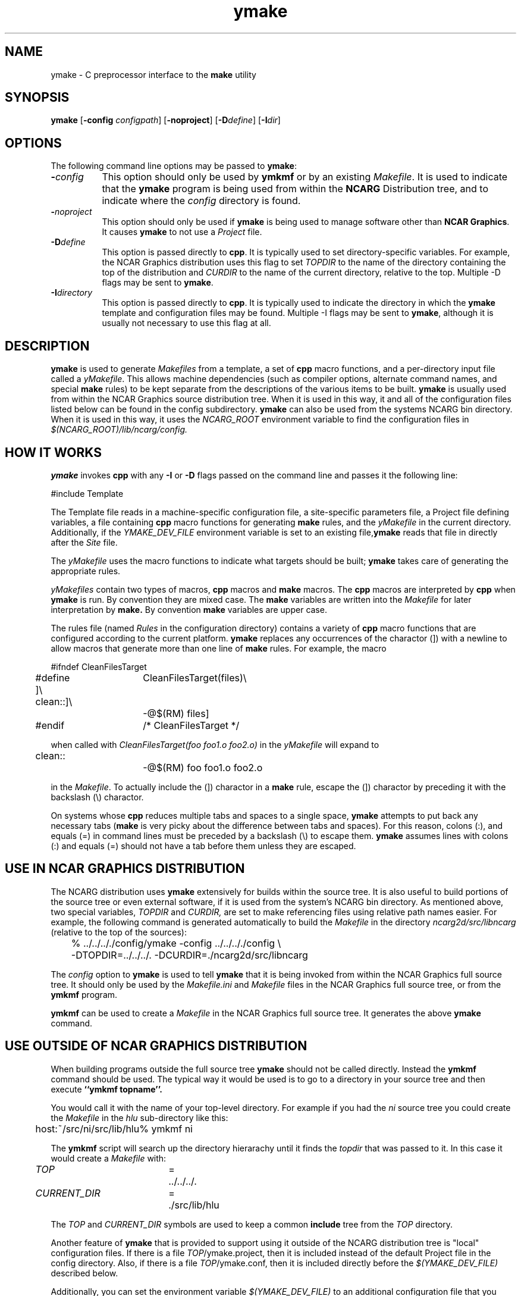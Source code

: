 .\" The first line of this file must contain the '\"[e][r][t][v] line
.\" to tell man to run the appropriate filter "t" for table.
.\"
.\"	$Id: ymake.man,v 1.17 1997-06-12 15:08:23 haley Exp $
.\"
.\"######################################################################
.\"#									#
.\"#			   Copyright (C)  1993 				#
.\"#	     University Corporation for Atmospheric Research		#
.\"#			   All Rights Reserved				#
.\"#									#
.\"######################################################################
.\"
.\"	File:		ymake.man
.\"
.\"	Author:		Jeff W. Boote
.\"			National Center for Atmospheric Research
.\"			PO 3000, Boulder, Colorado
.\"
.\"	Date:		Mon Jun 14 17:10:14 1993
.\"
.\"	Description:	This file explains what ymake is, and how to use it.
.\"
.ps 12
.TH ymake 1NCARG "June 1993" "NCAR Graphics Local" "NCAR Graphics"
.SH NAME
.nh
ymake \- C preprocessor interface to the \fBmake\fP utility
.ny
.SH SYNOPSIS
\fBymake\fP [\fB\-config\fP \fIconfigpath\fP] [\fB\-noproject\fP] [\fB\-D\fP\fIdefine\fP] [\fB\-I\fP\fIdir\fP]
.SH OPTIONS
The following command line options may be passed to \fBymake\fP:
.TP 8
.B \-\fIconfig\fP
This option should only be used by \fBymkmf\fP or by an existing \fIMakefile\fP.
It is used to indicate that the \fBymake\fP program is being used from within
the \fBNCARG\fP Distribution tree, and to indicate where the \fIconfig\fP
directory is found.
.TP 8
.B \-\fInoproject\fP
This option should only be used if \fBymake\fP is being used to manage software
other than \fBNCAR Graphics\fP.  It causes \fBymake\fP to not use a
\fIProject\fP file.
.TP 8
.B \-D\fIdefine\fP
This option is passed directly to \fBcpp\fP.  It is typically used to set
directory-specific variables.  For example, the NCAR Graphics distribution uses
this flag to set \fITOPDIR\fP to the name of the directory containing the top
of the distribution and \fICURDIR\fP to the name of the current 
directory, relative to the top. Multiple -D flags may be sent to \fBymake\fP.
.TP 8
.B \-I\fIdirectory\fP
This option is passed directly to \fBcpp\fP.  It is typically used to 
indicate the directory in which the \fBymake\fP template and configuration
files may be found. Multiple -I flags may be sent to \fBymake\fP, although
it is usually not necessary to use this flag at all.
.SH DESCRIPTION
.B ymake
is used to 
generate \fIMakefiles\fP from a template, a set of \fBcpp\fP macro functions,
and a per-directory input file called a \fIyMakefile\fP.  This allows machine
dependencies (such as compiler options, alternate command names, and special
\fBmake\fP rules) to be kept separate from the descriptions of the
various items to be built. \fBymake\fP is usually used from within the
NCAR Graphics source distribution tree.  When it is used in this way, it
and all of the configuration files listed below can be found in the config
subdirectory.  \fBymake\fP can also be used from the systems NCARG bin
directory.
When it is used in this way, it uses the \fINCARG_ROOT\fP environment
variable to find the configuration files in
.I $(NCARG_ROOT)/lib/ncarg/config.
.SH "HOW IT WORKS"
\fBymake\fP invokes \fBcpp\fP with any \fB\-I\fP or \fB\-D\fP flags passed
on the command line and passes it the following line:
.sp
.nf
	#include Template
.fi
.sp
.PP
The Template file reads in
a machine-specific configuration file,
a site-specific parameters file,
a Project file defining variables,
a file containing \fBcpp\fP macro functions for generating \fBmake\fP rules,
and the \fIyMakefile\fP in the current directory.
Additionally, if the \fIYMAKE_DEV_FILE\fP environment variable is set to an
existing file,\fBymake\fP reads that file in directly after the \fISite\fP
file.
.PP
The \fIyMakefile\fP uses the macro functions to indicate what
targets should be built; \fBymake\fP takes care of generating the appropriate
rules.
.PP
.I yMakefiles
contain two types of macros, \fBcpp\fP macros
and \fBmake\fP macros.  The \fBcpp\fP macros are interpreted by
\fBcpp\fP when
.B ymake
is run.  By convention they are mixed case.  The \fBmake\fP variables are
written into the
.I Makefile
for later interpretation by
.B make.
By convention
.B make
variables are upper case.
.PP
The rules file (named \fIRules\fP in the configuration directory) contains a
variety of \fBcpp\fP macro functions that are
configured according to the current platform.  \fBymake\fP replaces 
any occurrences of the charactor (]) with a newline to allow macros that
generate more than one line of \fBmake\fP rules.
For example, the macro
.ta .5i 1.5i 2.1i 5.5i
.nf

	#ifndef	CleanFilesTarget
	#define	CleanFilesTarget(files)\e
	]\e
	clean::]\e
		-@$(RM) files]
	#endif	/* CleanFilesTarget */

.fi
when called with
.I "CleanFilesTarget(foo foo1.o foo2.o)"
in the \fIyMakefile\fP will expand to
.nf

	clean::
		-@$(RM) foo foo1.o foo2.o

.fi
.ta
in the \fIMakefile\fP.  To actually include the
(]) charactor in a \fBmake\fP rule, escape the (]) charactor by preceding
it with the backslash (\\) charactor.
.PP
On systems whose \fBcpp\fP reduces multiple tabs and spaces to a single
space, \fBymake\fP attempts to put back any necessary tabs (\fBmake\fP is
very picky about the difference between tabs and spaces).  For this reason,
colons (:), and equals (=) in command lines must be preceded by a
backslash (\\) to escape them. \fBymake\fP assumes lines with colons (:) and
equals (=) should not have a tab before them unless they are escaped.
.SH "USE IN NCAR GRAPHICS DISTRIBUTION"
The NCARG distribution uses \fBymake\fP extensively for builds
within the source tree.  It is also useful to build portions of the source tree
or even external software, if it is used from the system's NCARG bin directory.
As mentioned above,
two special variables, \fITOPDIR\fP and \fICURDIR,\fP are set to make
referencing files using relative path names easier.  For example, the
following command is generated automatically to build the \fIMakefile\fP in
the directory \fIncarg2d/src/libncarg\fP (relative to the top of the sources):
.ta .5i 1i
.sp
.nf
	%  ../../.././config/ymake -config ../../.././config \\
		-DTOPDIR\=../../../. -DCURDIR\=./ncarg2d/src/libncarg
.fi
.sp
.ta
The \fIconfig\fP option to \fBymake\fP is used to tell \fBymake\fP that it
is being invoked from within the NCAR Graphics full source tree.  It should
only be used by the \fIMakefile.ini\fP and \fIMakefile\fP files in the NCAR
Graphics full source tree, or from the \fBymkmf\fP program.
.PP
\fBymkmf\fP can be used to create a \fIMakefile\fP in the NCAR Graphics full
source tree. It generates the above \fBymake\fP command.
.SH "USE OUTSIDE OF NCAR GRAPHICS DISTRIBUTION"
When building programs outside the full source tree \fBymake\fP should not
be called directly.  Instead the \fBymkmf\fP command should be used.
The typical way it would be used is to go to a directory in your
source tree and then execute
.B ``ymkmf topname''.
.PP
You would call it with the name of your top-level directory.
For example if you had the \fIni\fP source tree you could create
the \fIMakefile\fP in the \fIhlu\fP sub-directory like this:
.ta .5i
.sp
.nf
	host:~/src/ni/src/lib/hlu% ymkmf ni
.fi
.sp
.ta
The \fBymkmf\fP script will search up the directory hierarachy until it finds
the \fItopdir\fP that was passed to it.  In this case it would create a
\fIMakefile\fP with:
.ta .5i 2i 2.5i 3.5i
.sp
	\fITOP\fP	=	../../../.
.br
	\fICURRENT_DIR\fP	=	./src/lib/hlu
.ta
.PP
The \fITOP\fP and \fICURRENT_DIR\fP symbols are used to keep a common
\fBinclude\fP tree from the \fITOP\fP directory.
.PP
Another feature of \fBymake\fP that is provided to support using it outside
of the NCARG distribution tree is "local" configuration files.  If there
is a file \fITOP\fP/ymake.project, then it is included instead of the
default Project file in the config directory.  Also, if there is a file
\fITOP\fP/ymake.conf, then it is included directly before the
\fI$(YMAKE_DEV_FILE)\fP described below.
.PP
Additionally,
you can set the environment variable \fI$(YMAKE_DEV_FILE)\fP to an additional
configuration file that you provide.  The \fIYMAKE_DEV_FILE\fP gets
included into the \fIMakefile\fP directly after the \fISite\fP file so it
can over-ride cpp symbols set in the \fIArchitecture\fP file, or the
\fISite\fP file.
.PP
There are also some \fImake\fP symbols reserved for use in the
\fIYMAKE_DEV_FILE\fP.  They make it possible to configure the way programs
are compiled and linked.  For example, if you are working on
some of the functions in libncarg_gks.a, then you would want your test programs
to use your version of the libncarg_gks.a library, not the one in the system's
lib directory.  The way to do this would be to use the \fIDEV_LIB_SEARCH\fP
\fBmake\fP symbol described below:
.RS .5i
.IP \fIDEV_DEFINES\fP 1.5i
This symbol is used to add additional "-D" flags to the compile line.
.IP \fIDEV_INCLUDES\fP 1.5i
This symbol is used to add additional "-I" flags to the compile line.  These
flags get added to the front of the compile line so they will take precedence
over the other "-I" flags.
.IP \fIDEV_LIB_SEARCH\fP 1.5i
This symbol is used to add additional "-L" flags to the link line.  These
flags get added to the front of the link line so they will take precedence
over the other "-L" flags.
.IP \fIDEV_SYS_LIBS\fP 1.5i
This symbol is used to add additional libraries to the link line, with
"-l" flags.  This symbol is often used in combination with the
\fIDEV_LIB_SEARCH\fP symbol.
.RE
.PP
The \fIDEV_LIB_SEARCH\fP flag can be used to change the libncarg_gks.a file
that gets linked as follows:
.sp
.ta .5i 2i 2.5i
.nf
	DEV_LIB_SEARCH	=	-Lmy_dev_dir
.fi
.ta
.sp
.SH "INPUT FILES"
Here is a summary of the files read by
.B ymake.
.nf
.sp
.ta .5i 2.5i
Template		generic variables
	$Site	site-specific, FirstSite defined
	$Architecture	machine-specific
	$Site	site-specific, SecondSite defined
	$DevelopersFile	developers override file
	Project	NCARG-specific variables
	Rules	rules
	yMakefile	per-directory control file
.fi
.ta
.LP
The Template file determines which Architecture file needs to be included and
includes all the other files.  It also provides defaults for the generic
variables.
.LP
The Site file is used to provide Site specific definitions.For example,
this is the place the installer would set the install directories.  That
way, they use that same directory for all the architectures.  Within the
distribution, the Configure script sets up a Site.local file that will be
used in place of the default Site file.    If the installer
wants different directories they can provide different values to the
Configure script.
Note that \fISite\fP file gets included twice, once before the
\fIArchitecture\fP file and once after.  Although most site customizations
should be specified after the \fIArchitecture\fP file, some, such as the
choice of compiler, need to be specified before, because
variable settings in the \fIArchitecture\fP may depend on them.
(There are currently no cases of this.)
.LP
The first time \fI$Site\fP file is included, the variable \fIFirstSite\fP
is defined, and the second time, the variable \fISecondSite\fP is
defined.  All code in \fISite\fP should be inside a \fBcpp\fP conditional for
one of these symbols.
.LP
The \fIArchitecture\fP file sets Architecture specific \fBcpp\fP symbols.  There
is a separate \fIArchitecture\fP file for each Machine/Operating System
combination supported by \fBymake\fP.  These
files should only set variables that are different from the defaults.
.LP
The \fIDevelopersFile\fP is a file specified by the YMAKE_DEV_FILE environment
variable.  This file is used to override the \fBcpp\fP symbols set
in any of the above files for development purposes.  The \fBcpp\fP symbols
that are used to set the Optimization flags can also be set in this file.
For example, the
.I #define DEBUG
line can go in this file, and all \fIMakefiles\fP created using
it will use the debugging Optimization flags.
.LP
The \fIProject\fP file sets defaults for all the NCAR Graphics specific
variables.
For example this is where all the \fBmake\fP symbols that point to specific
libraries are set.
.LP
The \fIRules\fP file contains all the \fBcpp\fP macros that are used in the
\fIyMakefiles\fP.
.SH "NCAR GRAPHICS LIBRARY SYMBOLS"
The following list of \fBmake\fP symbols are defined by \fBymake\fP in the
\fIProject\fP file.  These should be used in \fIyMakefiles\fP instead of
specifying the file with a direct path name or "\-l" flag. If you use
the \fI-local\fP parameter to \fBymake\fP these will not be defined.
.LP
.ta .5i 2i
	\fINCARGCLIB\fP	libncarg_c.a
.br
	\fINCARGLIB\fP	libncarg.a
.br
	\fINCARGGKSLIB\fP	libncarg_gks.a
.br
	\fINGMATHLIB\fP	libngmath.a
.br
	\fICGMLIB\fP	libcgm.a
.br
	\fINCARGRASLIB\fP	libncarg_ras.a
.br
	\fIHLULIB\fP	libhlu.a
.br
	\fICTRANSLIB\fP	libctrans.o
.br
	\fIICTRANSLIB\fP	libictrans.o
.br
	\fIICTRANS_LIB\fP	libictrans_.o
.LP
Additionally, the following symbols have been defined that combine the above
\fBmake\fP symbols into the groups they are usually used in:
.RS .5i
.IP \fINCARGLIBS\fP 1.5i
$(NCARGLIB) $(NCARGGKSLIB) $(NCARGCLIB)
.IP \fIHLULIBS\fP 1.5i
$(HLULIB)
.RE
.LP
There are also a full set of \fBdependent\fP library symbols to go along with
the above symbols.  These \fBmake\fP symbols indicate the full path name
of the library they represent.  This is useful for putting the libraries on
the dependency list of a link command. (See the \fBFortranProgram\fP and
\fBCProgram\fP rules in the \fBCOMPILE/LINK RULES\fP section.)
.LP
	\fIDEPNCARGLOCLIB\fP
.br
	\fIDEPNCARGCLIB\fP
.br
	\fIDEPNCARGLIB\fP
.br
	\fIDEPNCARGGKSLIB\fP
.br
	\fIDEPNGMATHLIB\fP
.br
	\fIDEPCGMLIB\fP
.br
	\fIDEPNCARGRASLIB\fP
.br
	\fIDEPHLULIB\fP
.br
	\fIDEPCTRANSLIB\fP
.br
	\fIDEPICTRANSLIB\fP
.br
	\fIDEPICTRANS_LIB\fP
.br
	\fIDEPNCARGLIBS\fP
.br
	\fIDEPHLULIBS\fP
.SH "COMPILE/LINK RULES"
.B ymake
has some basic rules that are used to compile executables.
.PP
.B ymake
uses three \fBmake\fP symbols to define the libraries to link with the object
code in the current directory to create executables.  These three symbols
are:
.RS .5i
.IP \fIPROG_LIBS\fP 1.5i
This symbol defines the libraries that are part of the current directory
hierarchy.  These libraries are linked in \fBstatically\fP and they come
before the "\-L" flags on the link line.
.IP \fIEXTRA_LIBS\fP 1.5i
This symbol defines the libraries on the system that are not part of the
current directory hierarchy, but that may not exist on all systems.  These
libraries must also be linked \fBstatically\fP but they come after the
"\-L" flags on the link line.
.IP \fISYS_LIBS\fP 1.5i
This symbol defines the system libraries that need to be linked into the
executable.  These libraries should be standard libraries on the system.
They should be linked in \fBdynamically\fP so the executable has a better
chance of running on multiple versions of the OS.
.RE
.LP
These \fBmake\fP symbols are used with the following rules to create
an executable.  \fIprogram\fP indicates the name of the executable to
create. \fIobjects\fP indicates the object files that need to be linked
to create the executable.  \fIdeplibs\fP indicate the libraries that the
executable is dependent upon.
.RS .5i
.IP \fBFortranProgram\fP(\fIprogram\fP,\fIobjects\fP,\fIdeplibs\fP) 1.5i
This rule creates a program by linking the listed objects with the
libraries indicated by setting the $(PROG_LIBS), $(EXTRA_LIBS) and
$(SYS_LIBS) make symbols. This rule also puts the install rule in.
It installs the executable into the \fIBIN_PATH\fP defined in the \fISite\fP
file.  The deplibs indicate a full
path name to the libraries used in this link that should be put on the
dependency line of the link rule.  If the DEP[...] Library \fBmake\fP
symbols are used \fBymake\fP will determine the path.
.IP \fBFortranTarget\fP(\fIprogram\fP,\fIobjects\fP) 1.5i
This rule is essentially identical to \fBFortranProgram\fP except that it
doesn't keep track of the dependent libraries, so it doesn't re-link
if the libraries are re-compiled.
.IP \fBFNotInstalledTarget\fP(\fIprogram\fP,\fIobjects\fP) 1.5i
This rule is essentially identical to \fBFortranTarget\fP except that it
doesn't put the install rule in.  It is intended to be used to create
programs that are only used within the distribution or are installed
into a different directory than the default \fIBIN_PATH\fP.
.IP \fBCProgram\fP(\fIprogram\fP,\fIobjects\fP,\fIdeplibs\fP) 1.5i
This rule is the same as \fBFortranProgram\fP except
that it uses the C Compiler
to link instead of the Fortran Compiler as the \fBFortranProgram\fP rule does.
.IP \fBCTarget\fP(\fIprogram\fP,\fIobjects\fP) 1.5i
This rule is the same as \fBFortranTarget\fP except
that it uses the C Compiler
to link instead of the Fortran Compiler as the \fBFortranTarget\fP rule does.
.IP \fBCNotInstalledTarget\fP(\fIprogram\fP,\fIobjects\fP) 1.5i
This rule is the same as the \fBFNotInstalledTarget\fP except
that it uses the C Compiler
to link instead of the Fortran Compiler as the \fBFNotInstalledTarget\fP rule
does.
.RE
.SH "MANAGING SUBDIRECTORIES"
.B ymake
manages all subdirectory handling itself.  It just needs to be told that the
given directory has subdirectories, and what those subdirectories are.  To
do that, you use the
.I #define IHaveSubdirs
.B cpp
directive and set the \fBmake\fP symbol \fISUBDIRS\fP to the list of
subdirectories in the \fIyMakefile\fP.  If a subdirectory listed in the
\fISUBDIRS\fP symbol doesn't exist, then ymake reports it and continues.
That way, it is possible to be working with portions of a build tree
without having to edit the \fIyMakefiles\fP.
.SH "MAKE SYMBOLS"
The following is a list of many of the \fBmake\fP symbols that are reserved
for use in \fIyMakefiles\fP:
.RS .5i
.IP EXTRA_CDEFINES 1.8i
Used as part of CFLAGS to compile C programs.  It should be used to put in
additional -D flags for the compile line.
.IP EXTRA_FDEFINES 1.8i
Used as part of FFLAGS to compile Fortran programs.  It should be used to put
in -D flags for the compile line.  Be careful since the -D flag is not
supported for all Fortran compilers.
.IP EXTRA_DEFINES 1.8i
Used to add -D flags to both fortran and C compiles.
Same warning applies for Fortran compiles.
.IP EXTRA_INCLUDES 1.8i
Used to add -I flags to C compiles.
.IP EXTRA_CLDFLAGS 1.8i
Used to add additional LD flags for the linking of C
programs.
.IP EXTRA_FLDFLAGS 1.8i
Used to add additional LD flags for the linking of
Fortran programs.
.IP EXTRA_LDFLAGS 1.8i
Used to add additional LD flags for the linking of
Fortran and C programs.
.IP PROG_LIBS 1.8i
Used to specify the libraries that need to be linked
into a program that are part of the distribution.
Only make symbols should be used to set this make
symbol. ex. PROG_LIBS = $(NCARGLIB) $(NCARGLOCLIB)
.IP EXTRA_LIBS 1.8i
Used to specify the libraries that need to be linked
into a program that are not part of the distribution,
but that may not be installed on all systems - so they
need to be linked into the executable statically for
the architectures that support dynamic libs.
.IP SYS_LIBS 1.8i
Used to specify the system libraries that need to be
linked into a program.  These libraries include the
libc.a and all other libraries that are sure to be
installed on the target system.  These should be linked
dynamically so our programs work no matter which version
of the OS is being used on the target system.
.IP SUBDIRS 1.8i
Used in conjunction with the IHaveSubdirs cpp symbol
to manage sub-directories. It should be set to the list of sub-directories
that should be built.
.RE
.SH "SYSTEM SPECIFIC SYMBOLS"
For each supported system, there will be a set of \fBcpp\fP symbols defined
in \fBymake\fP that can be used in the \fIyMakefile\fP to conditionally
set things in that \fIymakefile\fP. There are six possible symbols that can
be set:
.RS .5i
.IP Os 2i
Name of Operating system
.br
.IP MajorOs Version 2i
Major Version Number/Designator
.IP MinorOs Version 2i
Minor Version Number/Designator
.IP SubMinorOs Version 2i
SubMinor Version Number/Designator
.IP Vendor Name 2i
Vendor Name
.IP Architecture 2i
Architecture Name, possibly including Model number.
.RE
.PP
This table shows the actual symbols that are defined, or the values the given
symbols are defined to, for the currently supported systems:
.sp
.ta 1i 1.8i 2.5i 3.3i 4.1i 4.8i 5.6i 6.4i
.nf
VENDOR	HP	IBM	SUN	SUN	CRAY	SGI	DEC	DEC
ARCH	HP9k7xx	RS6kxx	sun[34]	sun4	YMP	IPxx	RISC	alpha
OS	HPUX	AIX	SunOS	Solaris	UNICOS	IRIX	ULTRIX	OSF1
MAJOR=	A	3	4,5	5	6	4	4	1
MINOR=	09	1	1,?	?	1	0	3	1
SUBMINOR=	01	null	2,3,?	?	null	5[C-F]	null	null
.fi
.ta 
.PP
If you want to have any of these symbols defined in the source code you
can set the \fIEXTRA_DEFINES\fP symbol described above to the following
\fBmake\fP symbols that are defined by the \fITemplate\fP:
.RS .5i
.IP VENDOR_DEF
This
.B make
symbol is set to -D\fIsym\fP where \fIsym\fP is the Vendor name listed above
for the given system.
.IP ARCH_DEF
This
.B make
symbol is set to -D\fIsym\fP where \fIsym\fP is the Architecture name as listed
above for the given system.
.IP OS_DEF
This
.B make
symbol is set to -D\fIsym\fP where \fIsym\fP is the Os name as listed above
for the given system.
.IP MAJOR_DEF
This
.B make
symbol is set to -D\fIMAJOR=n\fP where \fIn\fP is the major revision
designator for the given system.
.IP MINOR_DEF
This
.B make
symbol is set to -D\fIMINOR=n\fP where \fIn\fP is the minor revision
designator for the given system.
.IP SUBMINOR_DEF
This
.B make
symbol is set to -D\fISUBMINOR=n\fP where \fIn\fP is the sub-minor revision
designator for the given system.
If it is null above, then \fISUBMINOR_DEF\fP will also be null.
.RE
.SH "ENVIRONMENT VARIABLES"
The following environment variables may be used by \fBymake\fP.
.RS .5i
.TP 5
.B YMAKE_DEV_FILE
If defined, this should be a valid file including \fBmake\fP symbol definitions
to override the default ones.  This Environment variable is only used
if \fBymake\fP is being used from the bin directory; it will not affect a full
NCAR Graphics distribution build.
.TP 5
.B NCARG_ROOT
This is used by \fBymake\fP to find its config directory if \fBymake\fP is
being used from the system's bin directory.
.TP 5
.B NCARG_CONFIG
This is used by \fBymake\fP to find its config directory if \fBymake\fP is
being used from the system's bin directory.  It is more specific, thus more
binding than the \fINCARG_ROOT\fP environment variable.
.RE
.SH "SEE ALSO"
make(1),ncargpath(1)
.SH BUGS
.B ymake
isn't particularly easy to use.
.SH COPYRIGHT
Copyright 1987, 1988, 1989, 1991, 1993 University Corporation for Atmospheric
Research
.br
All Rights Reserved
